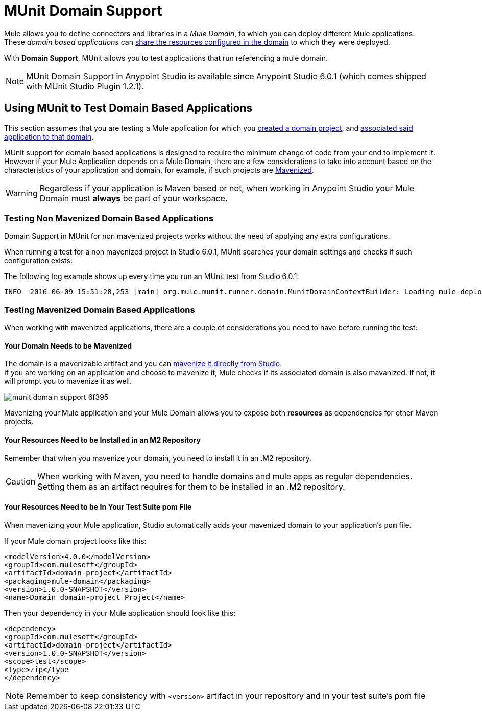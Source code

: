 = MUnit Domain Support
:keywords: mule, esb, tests, qa, quality assurance, verify, functional testing, unit testing, stress testing

Mule allows you to define connectors and libraries in a _Mule Domain_, to which you can deploy different Mule applications. +
These _domain based applications_ can link:/mule-user-guide/v/3.8/shared-resources[share the resources configured in the domain] to which they were deployed.

With *Domain Support*, MUnit allows you to test applications that run referencing a mule domain.

[NOTE]
--
MUnit Domain Support in Anypoint Studio is available since Anypoint Studio 6.0.1 (which comes shipped with MUnit Studio Plugin 1.2.1).
--

== Using MUnit to Test Domain Based Applications

This section assumes that you are testing a Mule application for which you link:/mule-user-guide/v/3.8/shared-resources#creating-a-new-domain[created a domain project], and link:/mule-user-guide/v/3.8/shared-resources#associating-applications-with-the-domain[associated said application to that domain].

MUnit support for domain based applications is designed to require the minimum change of code from your end to implement it. However if your Mule Application depends on a Mule Domain, there are a few considerations to take into account based on the characteristics of your application and domain, for example, if such projects are link:/mule-user-guide/v/3.8/enabling-maven-support-for-a-studio-project[Mavenized].

[WARNING]
--
Regardless if your application is Maven based or not, when working in Anypoint Studio your Mule Domain must *always* be part of your workspace.
--

=== Testing Non Mavenized Domain Based Applications

Domain Support in MUnit for non mavenized projects works without the need of applying any extra configurations.

When running a test for a non mavenized project in Studio 6.0.1, MUnit searches your domain settings and checks if such configuration exists:

The following log example shows up every time you run an MUnit test from Studio 6.0.1:

----
INFO  2016-06-09 15:51:28,253 [main] org.mule.munit.runner.domain.MunitDomainContextBuilder: Loading mule-deploy.properties ...
----

=== Testing Mavenized Domain Based Applications

When working with mavenized applications, there are a couple of considerations you need to have before running the test:

==== Your Domain Needs to be Mavenized

The domain is a mavenizable artifact and you can link:/mule-user-guide/v/3.8/enabling-maven-support-for-a-studio-project#mavenizing-an-existing-mule-project[mavenize it directly from Studio]. +
If you are working on an application and choose to mavenize it, Mule checks if its associated domain is also mavanized. If not, it will prompt you to mavenize it as well.

image::munit-domain-support-6f395.png[]

Mavenizing your Mule application and your Mule Domain allows you to expose both *resources* as dependencies for other Maven projects.

==== Your Resources Need to be Installed in an M2 Repository

Remember that when you mavenize your domain, you need to install it in an .M2 repository.

[CAUTION]
--
When working with Maven, you need to handle domains and mule apps as regular dependencies. +
Setting them as an artifact requires for them to be installed in an .M2 repository.
--

==== Your Resources Need to be In Your Test Suite pom File

When mavenizing your Mule application, Studio automatically adds your mavenized domain to your application's `pom` file.

If your Mule domain project looks like this:

[source,xml,linenums]
----
<modelVersion>4.0.0</modelVersion>
<groupId>com.mulesoft</groupId>
<artifactId>domain-project</artifactId>
<packaging>mule-domain</packaging>
<version>1.0.0-SNAPSHOT</version>
<name>Domain domain-project Project</name>
----

Then your dependency in your Mule application should look like this:

[source,xml,linenums]
----
<dependency>
<groupId>com.mulesoft</groupId>
<artifactId>domain-project</artifactId>
<version>1.0.0-SNAPSHOT</version>
<scope>test</scope>
<type>zip</type
</dependency>
----

[NOTE]
--
Remember to keep consistency with `<version>` artifact in your repository and in your test suite's pom file
--
